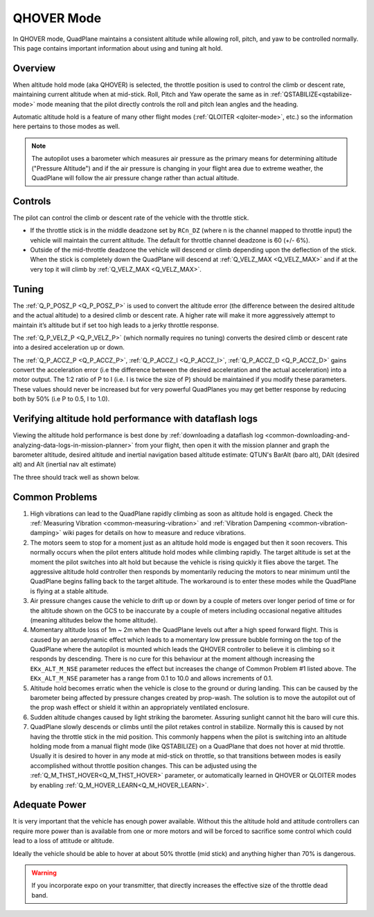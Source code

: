 .. _qhover-mode:

===========
QHOVER Mode
===========

In QHOVER mode, QuadPlane maintains a consistent altitude while
allowing roll, pitch, and yaw to be controlled normally. This page
contains important information about using and tuning alt hold.

Overview
========

When altitude hold mode (aka QHOVER) is selected, the throttle position is
used to control the climb or descent rate, maintaining current altitude when at mid-stick. Roll, Pitch
and Yaw operate the same as in :ref:`QSTABILIZE<qstabilize-mode>` mode meaning that
the pilot directly controls the roll and pitch lean angles and the
heading.

Automatic altitude hold is a feature of many other flight modes
(:ref:`QLOITER <qloiter-mode>`, etc.) so the
information here pertains to those modes as well.

.. note::

   The autopilot uses a barometer which measures air pressure
   as the primary means for determining altitude ("Pressure Altitude") and
   if the air pressure is changing in your flight area due to extreme
   weather, the QuadPlane will follow the air pressure change rather than
   actual altitude.


Controls
========

The pilot can control the climb or descent rate of the vehicle with the
throttle stick.

-  If the throttle stick is in the middle deadzone set by ``RCn_DZ`` (where n is the channel mapped to throttle input) the vehicle will maintain the current altitude. The default for throttle channel deadzone is 60 (+/- 6%).

-  Outside of the mid-throttle deadzone the vehicle will descend or climb depending upon the deflection of
   the stick.  When the stick is completely down the QuadPlane will descend
   at :ref:`Q_VELZ_MAX <Q_VELZ_MAX>` and if at the very top it will climb by :ref:`Q_VELZ_MAX <Q_VELZ_MAX>`.



Tuning
======


The :ref:`Q_P_POSZ_P <Q_P_POSZ_P>` is used to convert the altitude error (the
difference between the desired altitude and the actual altitude) to a
desired climb or descent rate.  A higher rate will make it more
aggressively attempt to maintain it’s altitude but if set too high leads
to a jerky throttle response.

The :ref:`Q_P_VELZ_P <Q_P_VELZ_P>` (which normally requires no tuning) converts the
desired climb or descent rate into a desired acceleration up or down.
 
The :ref:`Q_P_ACCZ_P <Q_P_ACCZ_P>`, :ref:`Q_P_ACCZ_I <Q_P_ACCZ_I>`, :ref:`Q_P_ACCZ_D <Q_P_ACCZ_D>` gains convert the acceleration error (i.e the
difference between the desired acceleration and the actual acceleration)
into a motor output.  The 1:2 ratio of P to I (i.e. I is twice the size
of P) should be maintained if you modify these parameters.  These values
should never be increased but for very powerful QuadPlanes you may get
better response by reducing both by 50% (i.e P to 0.5, I to 1.0).


Verifying altitude hold performance with dataflash logs
=======================================================

Viewing the altitude hold performance is best done by :ref:`downloading a dataflash log <common-downloading-and-analyzing-data-logs-in-mission-planner>`
from your flight, then open it with the mission planner and graph the
barometer altitude, desired altitude and inertial navigation based
altitude estimate:  QTUN's BarAlt (baro alt), DAlt (desired alt) and Alt (inertial nav alt estimate)

The three should track well as shown below.

.. image:: ../images/Tuning_AltHoldCheck.png
    :target: ../_images/Tuning_AltHoldCheck.png

Common Problems
===============

#. High vibrations can lead to the QuadPlane rapidly climbing as soon as
   altitude hold is engaged.  Check the :ref:`Measuring Vibration <common-measuring-vibration>`
   and :ref:`Vibration Dampening <common-vibration-damping>`
   wiki pages for details on how to measure and reduce vibrations.
#. The motors seem to stop for a moment just as an altitude hold mode is engaged but
   then it soon recovers.  This normally occurs when the pilot enters
   altitude hold modes while climbing rapidly.  The target altitude is set at the
   moment the pilot switches into alt hold but because the vehicle is
   rising quickly it flies above the target.  The aggressive altitude
   hold controller then responds by momentarily reducing the motors to
   near minimum until the QuadPlane begins falling back to the target
   altitude.  The workaround is to enter these modes while the QuadPlane is
   flying at a stable altitude.
#. Air pressure changes cause the vehicle to drift up or down by a
   couple of meters over longer period of time or for the altitude shown
   on the GCS to be inaccurate by a couple of meters including
   occasional negative altitudes (meaning altitudes below the home
   altitude).
#. Momentary altitude loss of 1m ~ 2m when the QuadPlane levels out after a
   high speed forward flight.  This is caused by an aerodynamic effect
   which leads to a momentary low pressure bubble forming on the top of
   the QuadPlane where the autopilot is mounted which leads the
   QHOVER controller to believe it is climbing so it responds by
   descending.  There is no cure for this behaviour at the moment
   although increasing the ``EKx_ALT_M_NSE`` parameter reduces 
   the effect but increases the change of Common Problem #1
   listed above. The ``EKx_ALT_M_NSE`` parameter has a range from 0.1 to
   10.0 and allows increments of 0.1.
#. Altitude hold becomes erratic when the vehicle is close to the ground
   or during landing.  This can be caused by the barometer being
   affected by pressure changes created by prop-wash.  The solution is
   to move the autopilot out of the prop wash effect or shield
   it within an appropriately ventilated enclosure.
#. Sudden altitude changes caused by light striking the barometer. 
   Assuring sunlight cannot hit the baro will cure this.
#. QuadPlane slowly descends or climbs until the pilot retakes control in
   stabilize.  Normally this is caused by not having the throttle stick
   in the mid position.  This commonly happens when the pilot is
   switching into an altitude holding mode from a manual flight mode (like QSTABILIZE) on
   a QuadPlane that does not hover at mid throttle. Usually it is desired to hover in any mode at mid-stick on throttle, so that transitions between modes is easily accomplished without throttle position changes. This can be adjusted using the :ref:`Q_M_THST_HOVER<Q_M_THST_HOVER>` parameter, or automatically learned in QHOVER or QLOITER modes by enabling :ref:`Q_M_HOVER_LEARN<Q_M_HOVER_LEARN>`.

Adequate Power
==============

It is very important that the vehicle has enough power available. 
Without this the altitude hold and attitude controllers can require more power
than is available from one or more motors and will be forced to
sacrifice some control which could lead to a loss of attitude or
altitude.

Ideally the vehicle should be able to hover at about 50% throttle (mid
stick) and anything higher than 70% is dangerous.

.. warning::

   If you incorporate expo on your transmitter, that directly
   increases the effective size of the throttle dead band.

